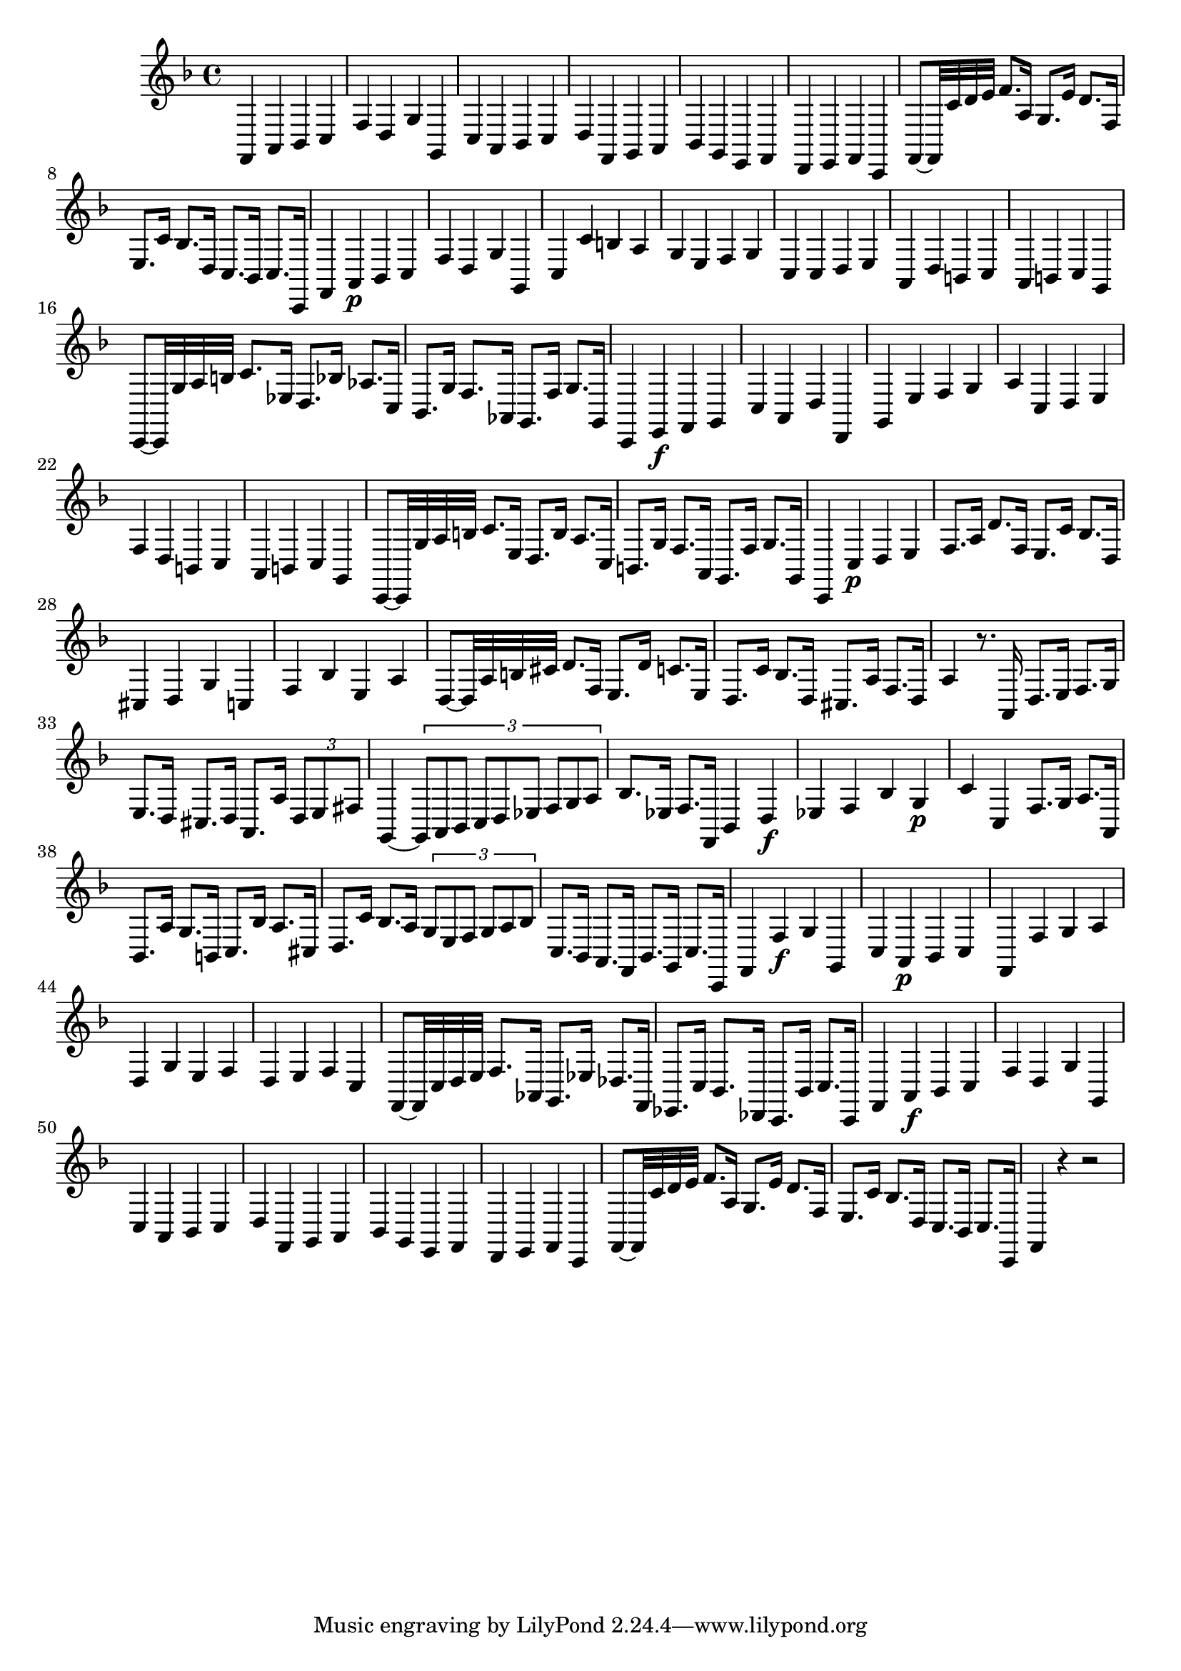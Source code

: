 \relative c {
  \key f \major
  \time 4/4
  
  f,4 a bes c
  f d g g,
  c a bes c
  d f, g a
  bes g e f
  d e f c
  f8[ ~ f32 c'' d e] f8. a,16 g8. e'16 d8. f,16
  e8. c'16 bes8. d,16 c8. bes16 c8. c,16
  f4 a\p bes c
  f d g g,
  c c' b a
  g e f g
  c, c d e
  a, d b c
  a b c g
  c,8[ ~ c32 g'' a b] c8. es,16 d8. bes'16 as8. c,16
  bes8. g'16 f8. as,16 g8. f'16 g8. g,16
  c,4 e\f f g
  c a d d,
  g e' f g 
  a c, d e
  f d b c
  a b c g
  c,8[ ~ c32 g'' a b] c8. e,16 d8. b'16 a8. c,16
  b8. g'16 f8. a,16 g8. f'16 g8. g,16
  c,4 c'\p d e
  f8. a16 d8. f,16 e8. c'16 bes8. d,16
  cis4 d g c,
  f bes e, a
  d,8[ ~ d32 a' b cis] d8. f,16 e8. d'16 c8. e,16
  d8. c'16 bes8. d,16 cis8. a'16 f8. d16
  a'4 r8. a,16 d8. e16 f8. g16
  e8. d16 cis8. d16 a8. a'16 \times 2/3 {d,8 e fis}
  g,4 ~ \times 2/3 {g8 a bes c d es f g a}
  bes8. es,16 f8. f,16 bes4 d\f
  es f bes g\p
  c c, f8. g16 a8. a,16
  bes8. a'16 g8. b,16 c8. bes'16 a8. cis,16
  d8. c'16 bes8. a16 \times 2/3 {g8 e f g a bes}
  c,8. bes16 a8. f16 bes8. g16 c8. c,16
  f4 f'\f g g,
  c a\p bes c
  f, f' g a 
  d, g e f
  d e f c
  f,8[ ~ f32 c' d e] f8. as,16 g8. es'16 des8. f,16
  es8. c'16 bes8. des,16 c8. bes'16 c8. c,16
  f4 a\f bes c
  f d g g,
  c a bes c
  d f, g a
  bes g e f
  d e f c
  f8[ ~ f32 c'' d e] f8. a,16 g8. e'16 d8. f,16
  e8. c'16 bes8. d,16 c8. bes16 c8. c,16
  f4 r4 r2
}
